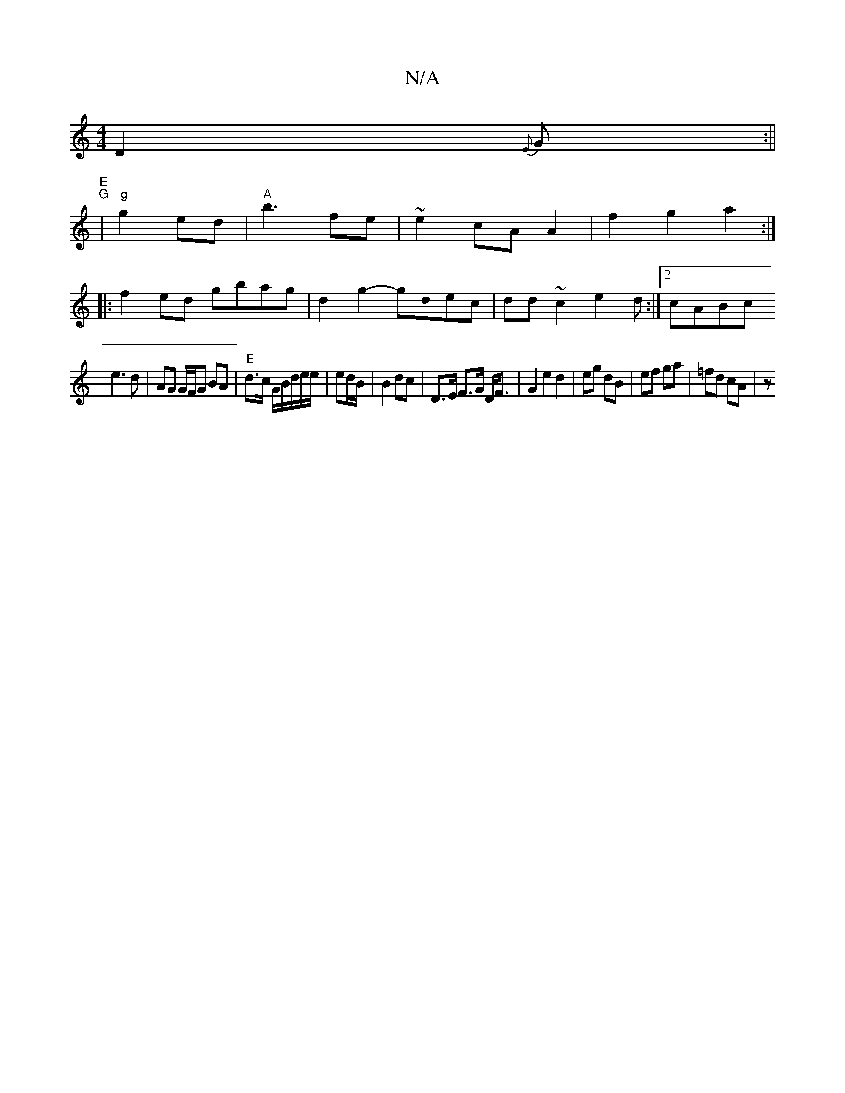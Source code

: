X:1
T:N/A
M:4/4
R:N/A
K:Cmajor
D2{E}G:||
"E" "G"|"g" g2ed | "A"b3 fe|~e2cAA2|f2g2a2:|
|:f2 ed gbag|d2g2- gdec|dd~c2 e2d:|2 cABc 
e3d|AG G/F/G BA|"E"d>c G/2B/d/e/e/|ed/B/ | B2 dc | D>E F>G D<F | G2 e2 d2 | eg dB | ef ga | =fd cA | z